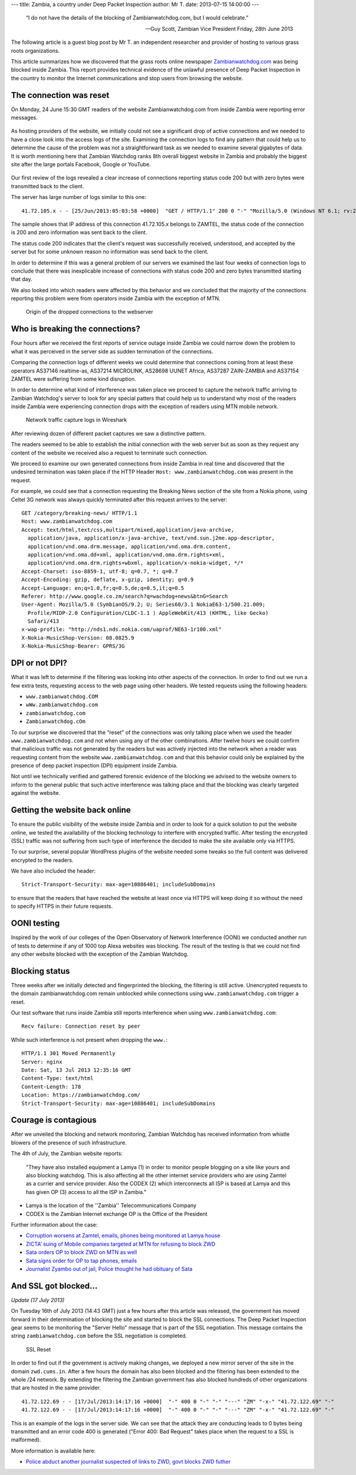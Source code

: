 ---
title: Zambia, a country under Deep Packet Inspection
author: Mr T.
date: 2013-07-15 14:00:00
---

  “I do not have the details of the blocking of Zambianwatchdog.com, but I
  would celebrate.”

  — Guy Scott, Zambian Vice President
    Friday, 28th June 2013

The following article is a guest blog post by Mr T. an independent
researcher and provider of hosting to various grass roots organizations.

This article summarizes how we discovered that the grass roots online
newspaper `Zambianwatchdog.com`__ was being blocked inside Zambia. This
report provides technical evidence of the unlawful presence of Deep
Packet Inspection in the country to monitor the Internet communications
and stop users from browsing the website.

__ http://www.zambianwatchdog.com/


The connection was reset
========================

On Monday, 24 June 15:30 GMT readers of the website Zambianwatchdog.com
from inside Zambia were reporting error messages.

.. figure:: zambia/connection-rst.jpg
   :alt: The connection was reset

As hosting providers of the website, we initially could not see a
significant drop of active connections and we needed to have a close
look into the access logs of the site. Examining the connection logs to
find any pattern that could help us to determine the cause of the
problem was not a straightforward task as we needed to examine several
gigabytes of data. It is worth mentioning here that Zambian Watchdog
ranks 8th overall biggest website in Zambia and probably the biggest
site after the large portals Facebook, Google or YouTube.

.. figure:: zambia/alexa-traffic-ranks.png
   :alt: Alexa ranks

Our first review of the logs revealed a clear increase of connections
reporting status code 200 but with zero bytes were transmitted back to
the client.

The server has large number of logs similar to this one::

    41.72.105.x - - [25/Jun/2013:05:03:58 +0000]  "GET / HTTP/1.1" 200 0 "-" "Mozilla/5.0 (Windows NT 6.1; rv:20.0) Gecko/20100101 Firefox/20.0"

The sample shows that IP address of this connection 41.72.105.x belongs
to ZAMTEL, the status code of the connection is 200 and zero information
was sent back to the client.

The status code 200 indicates that the client's request was successfully
received, understood, and accepted by the server but for some unknown
reason no information was send back to the client.

In order to determine if this was a general problem of our servers we
examined the last four weeks of connection logs to conclude that there
was inexplicable increase of connections with status code 200 and zero
bytes transmitted starting that day.

We also looked into which readers were affected by this behavior and we
concluded that the majority of the connections reporting this problem
were from operators inside Zambia with the exception of MTN.

.. figure:: zambia/pie-chart.png

   Origin of the dropped connections to the webserver


Who is breaking the connections?
================================

Four hours after we received the first reports of service outage inside
Zambia we could narrow down the problem to what it was perceived in the
server side as sudden termination of the connections.

Comparing the connection logs of different weeks we could determine that
connections coming from at least these operators AS37146 realtime-as,
AS37214 MICROLINK, AS28698 UUNET Africa, AS37287 ZAIN-ZAMBIA and AS37154
ZAMTEL were suffering from some kind disruption.

In order to determine what kind of interference was taken place we
proceed to capture the network traffic arriving to Zambian Watchdog's
server to look for any special patters that could help us to understand
why most of the readers inside Zambia were experiencing connection drops
with the exception of readers using MTN mobile network.

.. figure:: zambia/wireshark.png

  Network traffic capture logs in Wireshark

After reviewing dozen of different packet captures we saw a
distinctive pattern.

The readers seemed to be able to establish the initial connection with
the web server but as soon as they request any content of the website we
received also a request to terminate such connection.

We proceed to examine our own generated connections from inside Zambia
in real time and discovered that the undesired termination was taken
place if the HTTP Header ``Host: www.zambianwatchdog.com`` was present
in the request.

For example, we could see that a connection requesting the Breaking News
section of the site from a Nokia phone, using Celtel 3G network was
always quickly terminated after this request arrives to the server::

    GET /category/breaking-news/ HTTP/1.1 
    Host: www.zambianwatchdog.com
    Accept: text/html,text/css,multipart/mixed,application/java-archive,
      application/java, application/x-java-archive, text/vnd.sun.j2me.app-descriptor,
      application/vnd.oma.drm.message, application/vnd.oma.drm.content,
      application/vnd.oma.dd+xml, application/vnd.oma.drm.rights+xml,
      application/vnd.oma.drm.rights+wbxml, application/x-nokia-widget, */* 
    Accept-Charset: iso-8859-1, utf-8; q=0.7, *; q=0.7 
    Accept-Encoding: gzip, deflate, x-gzip, identity; q=0.9 
    Accept-Language: en;q=1.0,fr;q=0.5,de;q=0.5,it;q=0.5 
    Referer: http://www.google.co.zm/search?q=wachdog+news&btnG=Search 
    User-Agent: Mozilla/5.0 (SymbianOS/9.2; U; Series60/3.1 NokiaE63-1/500.21.009;
      Profile/MIDP-2.0 Configuration/CLDC-1.1 ) AppleWebKit/413 (KHTML, like Gecko)
      Safari/413 
    x-wap-profile: "http://nds1.nds.nokia.com/uaprof/NE63-1r100.xml" 
    X-Nokia-MusicShop-Version: 08.0825.9 
    X-Nokia-MusicShop-Bearer: GPRS/3G


DPI or not DPI?
===============

What it was left to determine if the filtering was looking into other
aspects of the connection. In order to find out we run a few extra
tests, requesting access to the web page using other headers. We tested
requests using the following headers:

- ``www.zambianwatchdog.COM``
- ``wWw.zambianwatchdog.com``
- ``zambianwatchdog.com``
- ``Zambianwatchdog.cOm``

To our surprise we discovered that the “reset” of the connections was
only talking place when we used the header ``www.zambianwatchdog.com``
and not when using any of the other combinations. After twelve hours we
could confirm that malicious traffic was not generated by the readers
but was actively injected into the network when a reader was requesting
content from the website ``www.zambianwatchdog.com`` and that this
behavior could only be explained by the presence of deep packet
inspection (DPI) equipment inside Zambia.

Not until we technically verified and gathered forensic evidence of the
blocking we advised to the website owners to inform to the general
public that such active interference was talking place and that the
blocking was clearly targeted against the website.


Getting the website back online
===============================

To ensure the public visibility of the website inside Zambia and in
order to look for a quick solution to put the website online, we tested
the availability of the blocking technology to interfere with encrypted
traffic. After testing the encrypted (SSL) traffic was not suffering from
such type of interference the decided to make the site available only
via HTTPS.

To our surprise, several popular WordPress plugins of the website
needed some tweaks so the full content was delivered encrypted to the
readers.

We have also included the header::

    Strict-Transport-Security: max-age=10886401; includeSubDomains

to ensure that the readers that have reached the website at least once
via HTTPS will keep doing it so without the need to specify HTTPS in
their future requests.


OONI testing
============

Inspired by the work of our colleges of the Open Observatory of Network
Interference (OONI) we conducted another run of tests to determine if any
of 1000 top Alexa websites was blocking. The result of the testing is
that we could not find any other website blocked with the exception of
the Zambian Watchdog.


Blocking status
===============

Three weeks after we initially detected and fingerprinted the blocking,
the filtering is still active. Unencrypted requests to the domain
zambianwatchdog.com remain unblocked while connections using
``www.zambianwatchdog.com`` trigger a reset.

Our test software that runs inside Zambia still reports interference
when using ``www.zambianwatchdog.com``::

  Recv failure: Connection reset by peer

While such interference is not present when dropping the ``www.``::

    HTTP/1.1 301 Moved Permanently 
    Server: nginx 
    Date: Sat, 13 Jul 2013 12:35:16 GMT 
    Content-Type: text/html 
    Content-Length: 178 
    Location: https://zambianwatchdog.com/
    Strict-Transport-Security: max-age=10886401; includeSubDomains 


Courage is contagious
=====================

After we unveiled the blocking and network monitoring, Zambian Watchdog
has received information from whistle blowers of the presence of such
infrastructure.

The 4th of July, the Zambian website reports:

  "They have also installed equipment a Lamya (1) in order to monitor
  people blogging on a site like yours and also blocking watchdog. This is
  also affecting all the other internet service providers who are using
  Zamtel as a currier and service provider. Also the CODEX (2) which
  interconnects all ISP is based at Lamya and this has given OP (3) access
  to all the ISP in Zambia."

-  Lamya is the location of the ''Zambia'' Telecommunications Company

-  CODEX is the Zambian Internet exchange OP is the Office of the
   President

Further information about the case:

-  `Corruption worsens at Zamtel, emails, phones being monitored at Lamya house`__
-  `ZICTA’ suing of Mobile companies targeted at MTN for refusing to block ZWD`__
-  `Sata orders OP to block ZWD on MTN as well`__
-  `Sata signs order for OP to tap phones, emails`__
-  `Journalist Zyambo out of jail, Police thought he had obituary of Sata`__

__ http://zambianwatchdog.com/corruption-worsens-at-zamtel-emails-phones-being-monitored-at-lamya-house/
__ http://zambianwatchdog.com/zicta-suing-of-mobile-companies-aimed-at-mtn-for-refusing-to-block-zwd/
__ http://zambianwatchdog.com/sata-orders-op-to-block-zwd-on-mtn-as-well/
__ http://zambianwatchdog.com/sata-signs-order-for-op-to-tap-phones-emails/
__ http://zambianwatchdog.com/journalist-zyambo-out-of-jail-police-though-he-had-obituary-of-sata/


And SSL got blocked…
====================

*Update (17 July 2013)*

On Tuesday 16th of July 2013 (14:43 GMT) just a few hours after this
article was released, the government has moved forward in their
determination of blocking the site and started to block the SSL
connections. The Deep Packet Inspection gear seems to be monitoring the
"Server Hello" message that is part of the SSL negotiation. This message
contains the string ``zambianwatchdog.com`` before the SSL negotiation is
completed.

.. figure:: zambia/ssl-reset.png

   SSL Reset

In order to find out if the government is actively making changes, we
deployed a new mirror server of the site in the domain
``zwd.cums.in``. After a few hours the domain has also been blocked
and the filtering has been extended to the whole /24 network. By
extending the filtering the Zambian government has also blocked hundreds
of other organizations that are hosted in the same provider.

::

    41.72.122.69 - - [17/Jul/2013:14:17:16 +0000]  "-" 400 0 "-" "-" "---" "ZM" "-x-" "41.72.122.69" "-"
    41.72.122.69 - - [17/Jul/2013:14:17:16 +0000]  "-" 400 0 "-" "-" "---" "ZM" "-x-" "41.72.122.69" "-"

This is an example of the logs in the server side. We can see that the
attack they are conducting leads to 0 bytes being transmitted and an
error code 400 is generated ("Error 400: Bad Request" takes place when
the request to a SSL is malformed).

More information is available here:

-  `Police abduct another journalist suspected of links to ZWD, govt blocks ZWD futher`__

__ http://zambianwatchdog.com/police-abduct-another-journalists-suspected-of-links-to-zwd-govt-blocks-zwd-futher/
